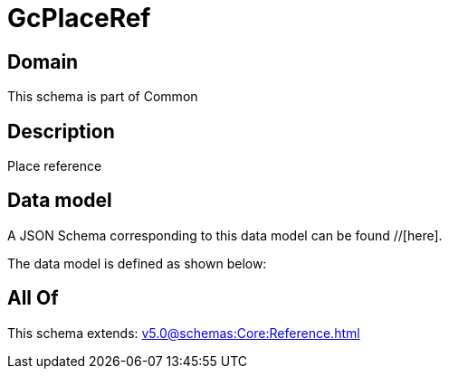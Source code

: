 = GcPlaceRef

[#domain]
== Domain

This schema is part of Common

[#description]
== Description
Place reference


[#data_model]
== Data model

A JSON Schema corresponding to this data model can be found //[here].



The data model is defined as shown below:


[#all_of]
== All Of

This schema extends: xref:v5.0@schemas:Core:Reference.adoc[]
